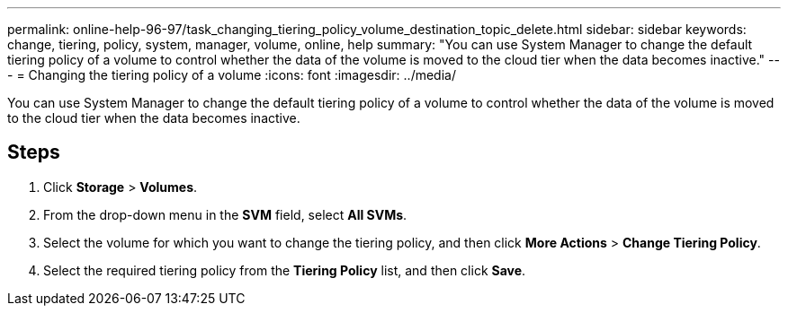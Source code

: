 ---
permalink: online-help-96-97/task_changing_tiering_policy_volume_destination_topic_delete.html
sidebar: sidebar
keywords: change, tiering, policy, system, manager, volume, online, help
summary: "You can use System Manager to change the default tiering policy of a volume to control whether the data of the volume is moved to the cloud tier when the data becomes inactive."
---
= Changing the tiering policy of a volume
:icons: font
:imagesdir: ../media/

[.lead]
You can use System Manager to change the default tiering policy of a volume to control whether the data of the volume is moved to the cloud tier when the data becomes inactive.

== Steps

. Click *Storage* > *Volumes*.
. From the drop-down menu in the *SVM* field, select *All SVMs*.
. Select the volume for which you want to change the tiering policy, and then click *More Actions* > *Change Tiering Policy*.
. Select the required tiering policy from the *Tiering Policy* list, and then click *Save*.
